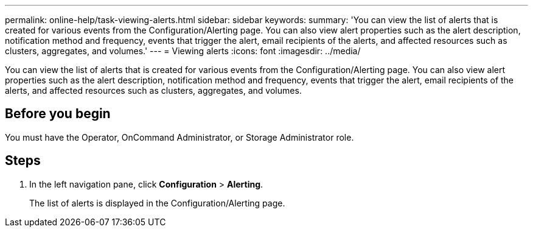 ---
permalink: online-help/task-viewing-alerts.html
sidebar: sidebar
keywords: 
summary: 'You can view the list of alerts that is created for various events from the Configuration/Alerting page. You can also view alert properties such as the alert description, notification method and frequency, events that trigger the alert, email recipients of the alerts, and affected resources such as clusters, aggregates, and volumes.'
---
= Viewing alerts
:icons: font
:imagesdir: ../media/

[.lead]
You can view the list of alerts that is created for various events from the Configuration/Alerting page. You can also view alert properties such as the alert description, notification method and frequency, events that trigger the alert, email recipients of the alerts, and affected resources such as clusters, aggregates, and volumes.

== Before you begin

You must have the Operator, OnCommand Administrator, or Storage Administrator role.

== Steps

. In the left navigation pane, click *Configuration* > *Alerting*.
+
The list of alerts is displayed in the Configuration/Alerting page.
